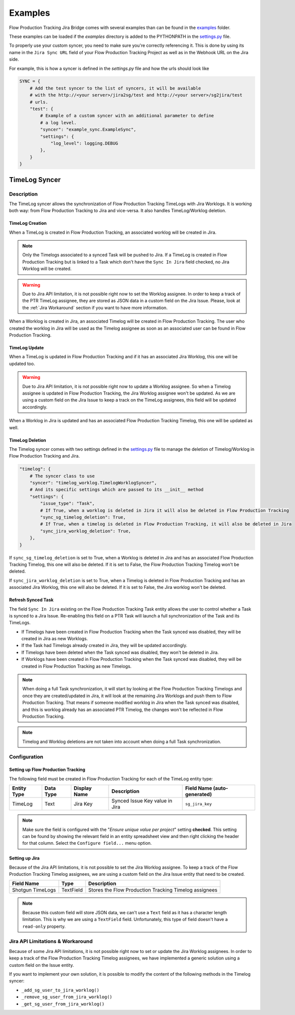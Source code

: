 Examples
########

Flow Production Tracking Jira Bridge comes with several examples than can be found in
the `examples <https://github.com/shotgunsoftware/sg-jira-bridge/tree/master/examples>`_ folder.

These examples can be loaded if the `examples` directory is added to the PYTHONPATH in the
`settings.py <https://github.com/shotgunsoftware/sg-jira-bridge/blob/master/settings.py#L95>`_ file.

To properly use your custom syncer, you need to make sure you're correctly referencing it.
This is done by using its name in the ``Jira Sync URL`` field of your Flow Production Tracking Project
as well as in the Webhook URL on the Jira side.

For example, this is how a syncer is defined in the `settings.py` file and how the urls should look like

.. code-block:: python

    SYNC = {
        # Add the test syncer to the list of syncers, it will be available
        # with the http://<your server>/jira2sg/test and http://<your server>/sg2jira/test
        # urls.
        "test": {
            # Example of a custom syncer with an additional parameter to define
            # a log level.
            "syncer": "example_sync.ExampleSync",
            "settings": {
                "log_level": logging.DEBUG
            },
        }
    }


TimeLog Syncer
**************

Description
===========

The TimeLog syncer allows the synchronization of Flow Production Tracking TimeLogs with Jira Worklogs.
It is working both way: from Flow Production Tracking to Jira and vice-versa.
It also handles TimeLog/Worklog deletion.

TimeLog Creation
----------------

When a TimeLog is created in Flow Production Tracking, an associated worklog will
be created in Jira.

.. note::
    Only the Timelogs associated to a synced Task will be pushed to Jira. If a TimeLog is created
    in Flow Production Tracking but is linked to a Task which don't have the ``Sync In Jira`` field checked,
    no Jira Worklog will be created.

.. warning::
    Due to Jira API limitation, it is not possible right now to set the Worklog assignee.
    In order to keep a track of the PTR TimeLog assignee, they are stored as JSON data in a
    custom field on the Jira Issue.
    Please, look at the :ref:`Jira Workaround`
    section if you want to have more information.

When a Worklog is created in Jira, an associated Timelog will be created in Flow Production Tracking.
The user who created the worklog in Jira will be used as the Timelog assignee as soon as an associated
user can be found in Flow Production Tracking.

TimeLog Update
--------------

When a TimeLog is updated in Flow Production Tracking and if it has an associated Jira Worklog,
this one will be updated too.

.. warning::
    Due to Jira API limitation, it is not possible right now to update a Worklog assignee.
    So when a Timelog assignee is updated in Flow Production Tracking, the Jira Worklog
    assignee won't be updated. As we are using a custom field on the Jira Issue to keep a track
    on the TimeLog assignees, this field will be updated accordingly.

When a Worklog in Jira is updated and has an associated Flow Production Tracking Timelog,
this one will be updated as well.

TimeLog Deletion
----------------

The Timelog syncer comes with two settings defined in the `settings.py <https://github.com/shotgunsoftware/sg-jira-bridge/blob/master/settings.py>`__
file to manage the deletion of Timelog/Worklog in Flow Production Tracking and Jira.

.. code-block:: python

    "timelog": {
        # The syncer class to use
        "syncer": "timelog_worklog.TimelogWorklogSyncer",
        # And its specific settings which are passed to its __init__ method
        "settings": {
            "issue_type": "Task",
            # If True, when a worklog is deleted in Jira it will also be deleted in Flow Production Tracking
            "sync_sg_timelog_deletion": True,
            # If True, when a timelog is deleted in Flow Production Tracking, it will also be deleted in Jira
            "sync_jira_worklog_deletion": True,
        },
    }


If ``sync_sg_timelog_deletion`` is set to True, when a Worklog is deleted in Jira and has an associated Flow Production
Tracking Timelog, this one will also be deleted. If it is set to False, the Flow Production Tracking Timelog won't
be deleted.

If ``sync_jira_worklog_deletion`` is set to True, when a Timelog is deleted in Flow Production Tracking and has an
associated Jira Worklog, this one will also be deleted. If it is set to False, the Jira worklog won't
be deleted.

Refresh Synced Task
-------------------

The field ``Sync In Jira`` existing on the Flow Production Tracking Task entity allows the user to control
whether a Task is synced to a Jira Issue. Re-enabling this field on a PTR Task will launch a full synchronization
of the Task and its TimeLogs.

* If Timelogs have been created in Flow Production Tracking when the Task synced was disabled, they will be created in Jira as new Worklogs.
* If the Task had Timelogs already created in Jira, they will be updated accordingly.
* If Timelogs have been deleted when the Task synced was disabled, they won't be deleted in Jira.
* If Worklogs have been created in Flow Production Tracking when the Task synced was disabled, they will be created in Flow Production Tracking as new Timelogs.

.. note::
    When doing a full Task synchronization, it will start by looking at the Flow Production Tracking Timelogs
    and once they are created/updated in Jira, it will look at the remaining Jira Worklogs and push them to
    Flow Production Tracking. That means if someone modified worklog in Jira when the Task synced was disabled,
    and this is worklog already has an associated PTR Timelog, the changes won't be reflected in Flow Production
    Tracking.

.. note::
    Timelog and Worklog deletions are not taken into account when doing a full Task synchronization.


Configuration
=============

Setting up Flow Production Tracking
-----------------------------------

The following field must be created in Flow Production Tracking for each of the
TimeLog entity type:

===========  =========  ================  ====================================  ======================
Entity Type  Data Type  Display Name      Description                           Field Name (auto-generated)
===========  =========  ================  ====================================  ======================
TimeLog      Text       Jira Key          Synced Issue Key value in Jira        ``sg_jira_key``
===========  =========  ================  ====================================  ======================

.. note::
    Make sure the field is configured with the "*Ensure unique
    value per project*" setting **checked**. This setting can be found by
    showing the relevant field in an entity spreadsheet view and then
    right clicking the header for that column. Select the ``Configure field...``
    menu option.

Setting up Jira
---------------

Because of the Jira API limitations, it is not possible to set the Jira Worklog assignee.
To keep a track of the Flow Production Tracking Timelog assignees, we are using a custom field
on the Jira Issue entity that need to be created.

+------------------+-----------+--------------------------------------------------------------+
| Field Name       | Type      | Description                                                  |
+==================+===========+==============================================================+
| Shotgun TimeLogs | TextField | Stores the Flow Production Tracking Timelog assignees        |
+------------------+-----------+--------------------------------------------------------------+

.. note::
    Because this custom field will store JSON data, we can't use a ``Text`` field as it has
    a character length limitation. This is why we are using a ``TextField`` field.
    Unfortunately, this type of field doesn't have a ``read-only`` property.

.. _Jira Workaround:
Jira API Limitations & Workaround
=================================

Because of some Jira API limitations, it is not possible right now to set or update the Jira Worklog assignees.
In order to keep a track of the Flow Production Tracking Timelog assignees, we have implemented a generic solution
using a custom field on the Issue entity.

If you want to implement your own solution, it is possible to modify the content of the following methods in
the Timelog syncer:

* ``_add_sg_user_to_jira_worklog()``
* ``_remove_sg_user_from_jira_worklog()``
* ``_get_sg_user_from_jira_worklog()``
